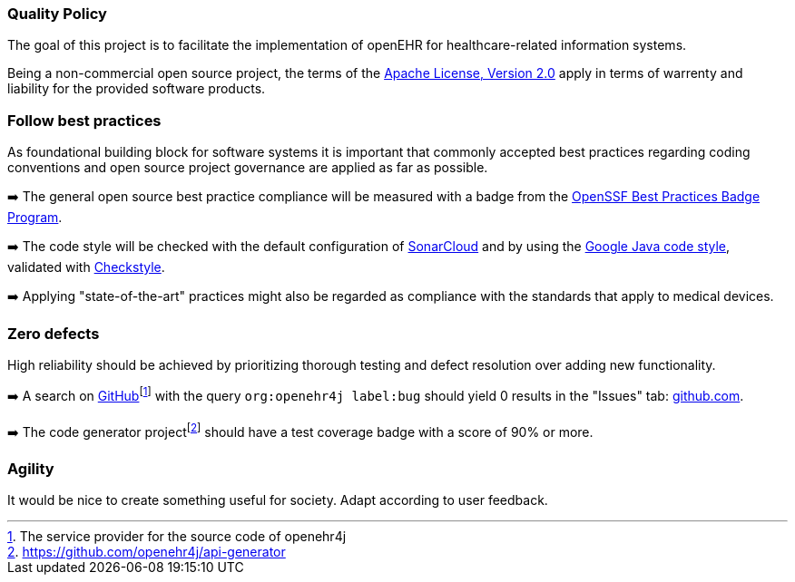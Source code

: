 === Quality Policy

// Describe what your company is about, specifically, its mission and things
// which are important for it. Maybe you’re developing software for patients
// with a certain disease and your goal is to improve their lives.

// In addition, the policy should include a commitment to meet legal requirements,
// keep the QMS up to date and define quality objectives to work towards.

The goal of this project is to facilitate the implementation of openEHR for healthcare-related information systems.

Being a non-commercial open source project, the terms of the https://www.apache.org/licenses/LICENSE-2.0[Apache License, Version 2.0] apply in terms of warrenty and liability for the provided software products.

=== Follow best practices

As foundational building block for software systems it is important that commonly accepted best practices regarding coding conventions and open source project governance are applied as far as possible.

➡️ The general open source best practice compliance will be measured with a badge from the https://www.bestpractices.dev[OpenSSF Best Practices Badge Program]. 

➡️ The code style will be checked with the default configuration of https://www.sonarsource.com/products/sonarcloud[SonarCloud] and by using the https://google.github.io/styleguide/javaguide.html[Google Java code style], validated with https://checkstyle.sourceforge.io/google_style.html[Checkstyle].

➡️ Applying "state-of-the-art" practices might also be regarded as compliance with the standards that apply to medical devices.

=== Zero defects

High reliability should be achieved by prioritizing thorough testing and defect resolution over adding new functionality.

➡️ A search on https://github.com[GitHub]footnote:[The service provider for the source code of openehr4j] with the query `org:openehr4j label:bug` should yield 0 results in the "Issues" tab: https://github.com/search?q=org%3Aopenehr4j+label%3Abug&type=issues[github.com].

➡️ The code generator projectfootnote:[https://github.com/openehr4j/api-generator] should have a test coverage badge with a score of 90% or more.

=== Agility

It would be nice to create something useful for society. Adapt according to user feedback.

// === Quality Objectives

// Whatever policy you outlined above, now you need to make it measurable
// by defining objectives which can be tracked. Those objectives should not
// (only) refer to the quality of your devices but the quality of your QMS
// and the overall work of your organization. Typical examples are: hiring
// excellence in staff, providing, best-of-class device performance, high
// standards of customer satisfaction, etc.

// === Key Performance Indicators (KPIs)

// Auditors might ask you: how do you keep track of a quality objective, to
// see if it was achieved or not? The answer is: Key Performance
// Indicators. As part of your management review, you have to review all
// QMS processes plus your quality policy and objectives at least annually.
// Now, you can meet both requirements at the same time by defining KPIs
// for your QMS processes. You can then argue that by achieving your KPIs,
// you make sure that your processes run well, which also meets your
// quality objectives.

// These are your action items: 1. Make sure to define at least one KPI for
// each QMS process. 2. Make sure each quality objectives translates into
// at minimum one process KPI. Where there’s no corresponding process for a
// quality objective, you define additional KPIs that are not
// process-related. 3. You can document those KPIs either in each SOP or in
// a separate overview sheet. For example, you can use the template for a
// management review report for that purpose.

// Also see regulatory requirements: ISO 13485, para. 4.1.3.a (process
// KPIs) and para. 5.6.2 (management review input).

// In this section here, describe where you define your KPIs and how you
// keep track of them. For example, say that you define KPIs in every
// single SOP or reference to a separate, central overview sheet. Ideally,
// KPIs are tracked by each process owner independently.
